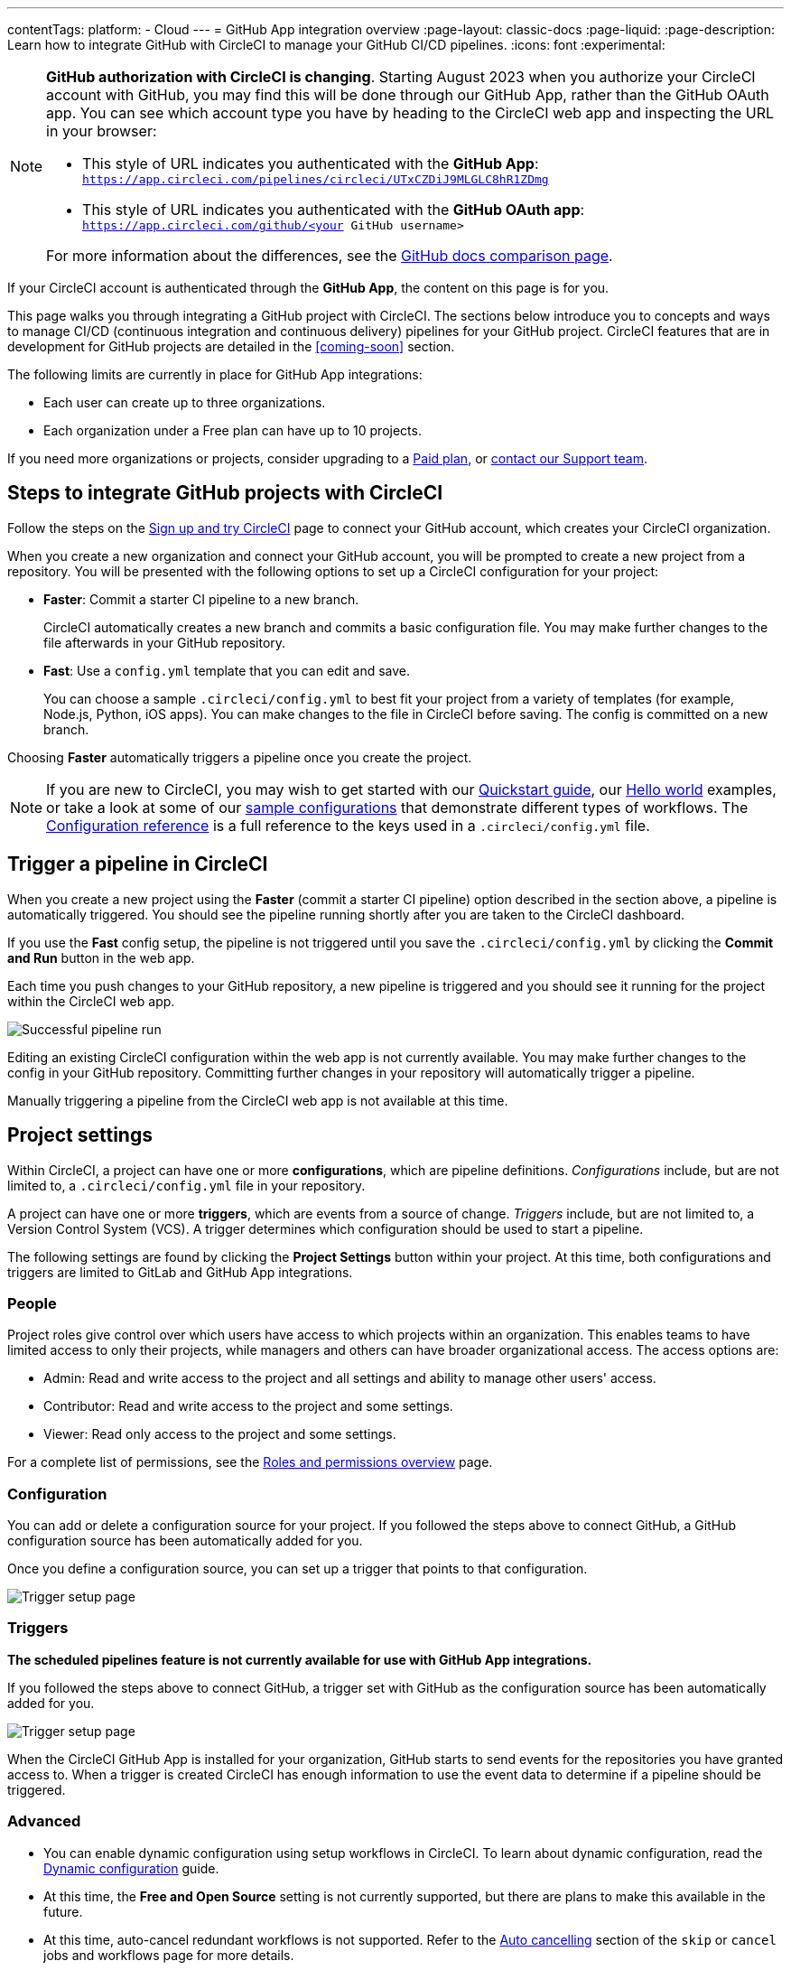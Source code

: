 ---
contentTags:
  platform:
  - Cloud
---
= GitHub App integration overview
:page-layout: classic-docs
:page-liquid:
:page-description: Learn how to integrate GitHub with CircleCI to manage your GitHub CI/CD pipelines.
:icons: font
:experimental:

[NOTE]
====
**GitHub authorization with CircleCI is changing**. Starting August 2023 when you authorize your CircleCI account with GitHub, you may find this will be done through our GitHub App, rather than the GitHub OAuth app. You can see which account type you have by heading to the CircleCI web app and inspecting the URL in your browser:

* This style of URL indicates you authenticated with the **GitHub App**: `https://app.circleci.com/pipelines/circleci/UTxCZDiJ9MLGLC8hR1ZDmg`
* This style of URL indicates you authenticated with the **GitHub OAuth app**: `https://app.circleci.com/github/<your GitHub username>`

For more information about the differences, see the link:https://docs.github.com/en/apps/oauth-apps/building-oauth-apps/differences-between-github-apps-and-oauth-apps[GitHub docs comparison page].
====

If your CircleCI account is authenticated through the **GitHub App**, the content on this page is for you.

This page walks you through integrating a GitHub project with CircleCI. The sections below introduce you to concepts and ways to manage CI/CD (continuous integration and continuous delivery) pipelines for your GitHub project. CircleCI features that are in development for GitHub projects are detailed in the <<coming-soon>> section.

The following limits are currently in place for GitHub App integrations:

- Each user can create up to three organizations.
- Each organization under a Free plan can have up to 10 projects.

If you need more organizations or projects, consider upgrading to a xref:plan-overview#[Paid plan], or link:https://support.circleci.com/hc/en-us/requests/new[contact our Support team].

[#sign-up]
== Steps to integrate GitHub projects with CircleCI

Follow the steps on the xref:first-steps#[Sign up and try CircleCI] page to connect your GitHub account, which creates your CircleCI organization.

When you create a new organization and connect your GitHub account, you will be prompted to create a new project from a repository. You will be presented with the following options to set up a CircleCI configuration for your project:

* **Faster**: Commit a starter CI pipeline to a new branch.
+
CircleCI automatically creates a new branch and commits a basic configuration file. You may make further changes to the file afterwards in your GitHub repository.

* **Fast**: Use a `config.yml` template that you can edit and save.
+
You can choose a sample `.circleci/config.yml` to best fit your project from a variety of templates (for example, Node.js, Python, iOS apps). You can make changes to the file in CircleCI before saving. The config is committed on a new branch.

Choosing **Faster** automatically triggers a pipeline once you create the project.

NOTE: If you are new to CircleCI, you may wish to get started with our xref:getting-started#[Quickstart guide], our xref:hello-world#[Hello world] examples, or take a look at some of our xref:sample-config#[sample configurations] that demonstrate different types of workflows. The xref:configuration-reference#[Configuration reference] is a full reference to the keys used in a `.circleci/config.yml` file.

[#trigger-pipeline]
== Trigger a pipeline in CircleCI

When you create a new project using the **Faster** (commit a starter CI pipeline) option described in the section above, a pipeline is automatically triggered. You should see the pipeline running shortly after you are taken to the CircleCI dashboard.

If you use the **Fast** config setup, the pipeline is not triggered until you save the `.circleci/config.yml` by clicking the **Commit and Run** button in the web app.

Each time you push changes to your GitHub repository, a new pipeline is triggered and you should see it running for the project within the CircleCI web app.

image::{{site.baseurl}}/assets/img/docs/gl-ga/gitlab-ga-successful-pipeline.png[Successful pipeline run]

Editing an existing CircleCI configuration within the web app is not currently available. You may make further changes to the config in your GitHub repository. Committing further changes in your repository will automatically trigger a pipeline.

Manually triggering a pipeline from the CircleCI web app is not available at this time.

[#project-settings]
== Project settings

Within CircleCI, a project can have one or more **configurations**, which are pipeline definitions. _Configurations_ include, but are not limited to, a `.circleci/config.yml` file in your repository.

A project can have one or more **triggers**, which are events from a source of change. _Triggers_ include, but are not limited to, a Version Control System (VCS). A trigger determines which configuration should be used to start a pipeline.

The following settings are found by clicking the **Project Settings** button within your project. At this time, both configurations and triggers are limited to GitLab and GitHub App integrations.

[#people]
=== People

Project roles give control over which users have access to which projects within an organization. This enables teams to have limited access to only their projects, while managers and others can have broader organizational access. The access options are:

* Admin: Read and write access to the project and all settings and ability to manage other users' access.
* Contributor: Read and write access to the project and some settings.
* Viewer: Read only access to the project and some settings.

For a complete list of permissions, see the xref:roles-and-permissions-overview#[Roles and permissions overview] page.

[#configuration]
=== Configuration

You can add or delete a configuration source for your project. If you followed the steps above to connect GitHub, a GitHub configuration source has been automatically added for you.

Once you define a configuration source, you can set up a trigger that points to that configuration.

image::{{site.baseurl}}/assets/img/docs/standalone/configuration-gh.png[Trigger setup page]

[#triggers]
=== Triggers

**The scheduled pipelines feature is not currently available for use with GitHub App integrations.**

If you followed the steps above to connect GitHub, a trigger set with GitHub as the configuration source has been automatically added for you.

image::{{site.baseurl}}/assets/img/docs/standalone/triggers-gh.png[Trigger setup page]

When the CircleCI GitHub App is installed for your organization, GitHub starts to send events for the repositories you have granted access to. When a trigger is created CircleCI has enough information to use the event data to determine if a pipeline should be triggered.

[#project-settings-advanced]
=== Advanced

- You can enable dynamic configuration using setup workflows in CircleCI. To learn about dynamic configuration, read the xref:dynamic-config#[Dynamic configuration] guide.
- At this time, the **Free and Open Source** setting is not currently supported, but there are plans to make this available in the future.
- At this time, auto-cancel redundant workflows is not supported. Refer to the xref:skip-build#auto-cancelling[Auto cancelling] section of the `skip` or `cancel` jobs and workflows page for more details.

[#project-settings-ssh-keys]
=== GitHub project SSH keys

When creating a project in CircleCI, you will create and add SSH keys. At this time, only **Additional SSH Keys** are applicable to GitHub App integrations.

[#create-ssh-key]
==== Create an SSH key

You will be guided through the SSH key generation process in the CircleCI web app on the **Create Project** page. The steps are as follows:

. Create an SSH key-pair by using the following command. When prompted to enter a passphrase, do **not** enter one:
+
```shell
  ssh-keygen -t ed25519 -C "your_email@example.com"
```

. Go to your GitHub repository menu:Settings[Security > Deploy Keys]. Copy and paste your public key here. We **do not** require write access. The title can be anything you want.

. In the CircleCI web app **Create Project** page, copy and paste your private key, including `---BEGIN RSA PRIVATE KEY---` and `---END RSA PRIVATE KEY---`, into the **GitHub personal SSH key** field.

When you push to your GitHub repository from a job, CircleCI will use the SSH key you added.

For more information on SSH keys, please visit the xref:add-ssh-key#[Adding an SSH key to CircleCI] page.

[#organization-settings]
== Organization settings

For GitHub App integrations, organizations and users are managed independently from your VCS. Organizations and users are considered CircleCI organizations and users, with their own roles and permissions that do not rely on those defined in your VCS.

To manage settings at the organization level, click btn:[Organization Settings] in the CircleCI web app sidebar.

[#organization-settings-people]
=== People

Add or remove users, and manage user roles for the organization as well as user invites. See the xref:roles-and-permissions-overview#[Roles and permissions overview] page for full details.

[#roles-and-permissions]
== Roles and permissions

CircleCI users have different abilities depending on assigned roles in a particular organization. For a detailed list of CircleCI org and project roles and associated permissions, see the xref:roles-and-permissions-overview#[Roles and permissions] page.

[#deprecated-system-environment-variables]
== Deprecated system environment variables

There are a number of built-in environment variables that are not available in GitHub-based projects for accounts authenticated through the GitHub App. VCS support for each environment variable is indicated in the xref:variables#built-in-environment-variables[Built-in environment variables] table on the Project values and variables page. If your pipelines need these environment variables, we recommend you use suitable replacements from the available xref:pipeline-variables#[pipeline values].

[#currently-not-supported]
== Currently not supported

The following sections are features of CircleCI which are not currently supported. These features are planned for future releases.

[#manual-trigger-pipeline-option]
=== Manual trigger pipeline option
The ability to manually trigger a pipeline from the web app is not currently supported for GitHub App projects.

[#in-app-config-editor]
=== In-app config editor
The in-app config editor is currently **only** available for GitHub App accounts during project creation.

[#account-integrations]
=== Account integrations

There is currently no method to manage the connection with GitHub outside of the project setup, trigger, and configuration settings. CircleCI is working on enabling users to manage their users’ GitHub identity as part of their user profile's account integration settings.

[#scheudled-pipelines]
=== Scheduled pipelines

The ability to xref:scheduled-pipelines#[schedule pipelines] is not currently supported for GitHub App projects. This feature is planned for a future release.

[#auto-cancel-redundant-workflows]
=== Auto-cancel redundant workflows

Auto-cancel redundant workflows is not currently supported. It is often used to remove noise from the pipeline page and lower the time to feedback for a commit. Refer to the xref:skip-build#auto-cancelling[Skip or cancel jobs and workflows] page for more details.

[#passing-secrets-to-forked-pull-requests]
=== Passing secrets to forked pull requests

Passing secrets to forked pull requests is not currently supported.

[#stop-building]
=== Stop building

GitHub App integrations do not currently support the **Stop Building** option that can normally be found in **Project settings**.

The recommendation is to either:

* Suspend your installation. This would stop sending all events to CircleCI, so all builds will stop. This option is available in GitHub **Organization settings** under the **GitHub Apps** menu option.
* Stop a single project from sending events to CircleCI. This option is available in GitHub **Organization settings** under the **GitHub Apps** menu option. Under **Repository access**, select **Only select repositories** and deselect the repository you want to stop building.

[#ssh-rerun]
=== SSH rerun

SSH reruns are not currently supported for GitHub App projects. This feature will be available in a future release.

[#additional-ssh-keys-only]
=== Additional SSH keys only

Deploy keys and user keys are not used by GitHub App integrations. All keys are stored in menu:Project Settings[Additional SSH Keys]. Use the **Create Project** option to get a project set up. You will be guided through creating SSH keys for your project.

[#free-and-open-source-setting]
=== Free and open source setting

Open source plans are not currently available to GitHub App customers. CircleCI will keep the open source community up to date as work continues to support this.

[#test-insights]
=== Test Insights

xref:insights-tests#[Test Insights] is currently not supported.

[#badges]
=== Badges

The xref:status-badges#[status badge] and xref:insights-snapshot-badge#[Insights snapshot badge] features are not currently supported.

[#only-build-pull-requests]
=== Only build Pull Requests

The Only Build Pull Requests option (usually available in menu:Project Settings[Advanced]) is not currently supported for GitHub App integrations

[#next-steps]
== Next Steps
- xref:config-intro#[Configuration tutorial]
- xref:hello-world#[Hello world]

